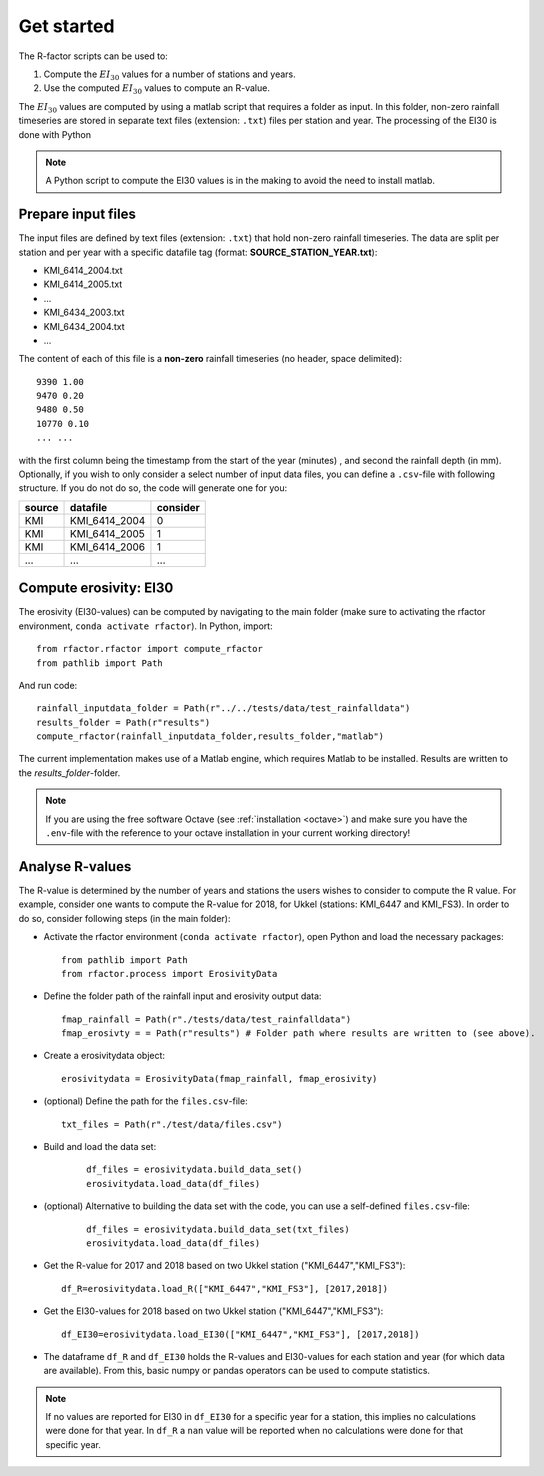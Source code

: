 .. _getstarted:

Get started
============

The R-factor scripts can be used to:

1. Compute the :math:`EI_{30}` values for a number of stations and years.
2. Use the computed :math:`EI_{30}` values to compute an R-value.

The :math:`EI_{30}` values are computed by using a matlab script that requires
a folder as input. In this folder, non-zero rainfall timeseries are stored
in separate text files (extension: ``.txt``) files per station and year.
The processing of the EI30 is done with Python

.. note::

    A Python script to compute the EI30 values is in the making to avoid the need to install matlab.

Prepare input files
-------------------

The input files are defined by text files (extension: ``.txt``) that
hold non-zero rainfall timeseries. The data are split per station and
per year with a specific datafile tag (format: **SOURCE\_STATION\_YEAR.txt**):

-  KMI\_6414\_2004.txt
-  KMI\_6414\_2005.txt
-  ...
-  KMI\_6434\_2003.txt
-  KMI\_6434\_2004.txt
-  ...

The content of each of this file is a **non-zero** rainfall timeseries
(no header, space delimited):

::

     9390 1.00
     9470 0.20
     9480 0.50
     10770 0.10
     ... ...

with the first column being the timestamp from the start of the year
(minutes) , and second the rainfall depth (in mm). Optionally, if you wish
to only consider a select number of input data files, you can define a
``.csv``-file with following structure. If you do not do so, the code will
generate one for you:


+----------+-------------------+------------+
| source   | datafile          | consider   |
+==========+===================+============+
| KMI      | KMI\_6414\_2004   | 0          |
+----------+-------------------+------------+
| KMI      | KMI\_6414\_2005   | 1          |
+----------+-------------------+------------+
| KMI      | KMI\_6414\_2006   | 1          |
+----------+-------------------+------------+
| ...      | ...               | ...        |
+----------+-------------------+------------+

Compute erosivity: EI30
-----------------------

The erosivity (EI30-values) can be computed by navigating to the
main folder (make sure to activating the rfactor environment,
``conda activate rfactor``). In Python, import:

::

    from rfactor.rfactor import compute_rfactor
    from pathlib import Path

And run code:

::

    rainfall_inputdata_folder = Path(r"../../tests/data/test_rainfalldata")
    results_folder = Path(r"results")
    compute_rfactor(rainfall_inputdata_folder,results_folder,"matlab")

The current implementation makes use of a Matlab engine, which requires
Matlab to be installed. Results are written to the *results\_folder*-folder.

.. note::

    If you are using the free software Octave (see :ref:`installation <octave>`)
    and make sure you have the ``.env``-file with the reference to your octave
    installation in your current working directory!

Analyse R-values
----------------

The R-value is determined by the number of years and stations the users
wishes to consider to compute the R value. For example, consider one
wants to compute the R-value for 2018, for Ukkel (stations: KMI\_6447
and KMI\_FS3). In order to do so, consider following steps (in the main
folder):

-  Activate the rfactor environment (``conda activate rfactor``), open
   Python and load the necessary packages:

   ::

       from pathlib import Path
       from rfactor.process import ErosivityData

-  Define the folder path of the rainfall input and erosivity output
   data:

   ::

       fmap_rainfall = Path(r"./tests/data/test_rainfalldata")
       fmap_erosivty = = Path(r"results") # Folder path where results are written to (see above).


-  Create a erosivitydata object:

   ::

       erosivitydata = ErosivityData(fmap_rainfall, fmap_erosivity)

-  (optional) Define the path for the ``files.csv``-file:

   ::

       txt_files = Path(r"./test/data/files.csv")

-  Build and load the data set:

    ::

       df_files = erosivitydata.build_data_set()
       erosivitydata.load_data(df_files)

- (optional) Alternative to building the data set with the code, you can use
  a self-defined ``files.csv``-file:

    ::

       df_files = erosivitydata.build_data_set(txt_files)
       erosivitydata.load_data(df_files)

-  Get the R-value for 2017 and 2018 based on two Ukkel station
   ("KMI\_6447","KMI\_FS3"):

   ::

       df_R=erosivitydata.load_R(["KMI_6447","KMI_FS3"], [2017,2018])

-  Get the EI30-values for 2018 based on two Ukkel station
   ("KMI\_6447","KMI\_FS3"):

   ::

       df_EI30=erosivitydata.load_EI30(["KMI_6447","KMI_FS3"], [2017,2018])

-  The dataframe ``df_R`` and ``df_EI30`` holds the R-values and
   EI30-values for each station and year (for which data are available).
   From this, basic numpy or pandas operators can be used to compute
   statistics.

.. note::

    If no values are reported for EI30 in ``df_EI30`` for a
    specific year for a station, this implies no calculations were done for
    that year. In ``df_R`` a ``nan`` value will be reported when no
    calculations were done for that specific year.
